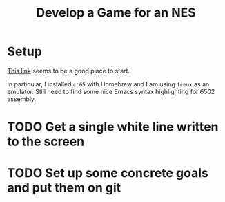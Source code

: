 #+title: Develop a Game for an NES

* Setup
[[https://www.nesdev.org/wiki/Programming_guide][This link]] seems to be a good place to start.

In particular, I installed ~cc65~ with Homebrew and I am using ~fceux~ as an emulator. Still need to find some nice Emacs syntax highlighting for 6502 assembly.

* TODO Get a single white line written to the screen
* TODO Set up some concrete goals and put them on git
